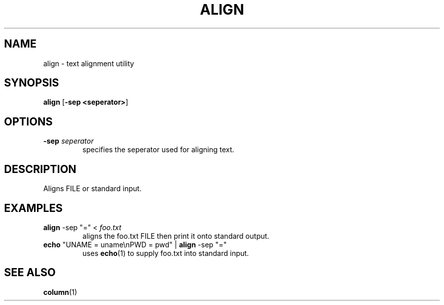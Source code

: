 .TH ALIGN 1 2024-08-05 "align 0.0.1"

.SH NAME
align \- text alignment utility

.SH SYNOPSIS
.B align
[\fB-sep <seperator>\fR]

.SH OPTIONS
.TP
.BR \-sep " " \fIseperator
specifies the seperator used for aligning text.

.SH DESCRIPTION
Aligns FILE or standard input.

.SH EXAMPLES
.TP
.B align \fR\-sep \fR"="\fR < \fIfoo.txt
aligns the foo.txt FILE then print it onto standard output.
.TP
.B echo \fR"UNAME = uname\enPWD = pwd" | \fBalign \fR\-sep \fR"="\fR
uses \fBecho\fR(1) to supply foo.txt into standard input.

.SH SEE ALSO
\fBcolumn\fR(1)
